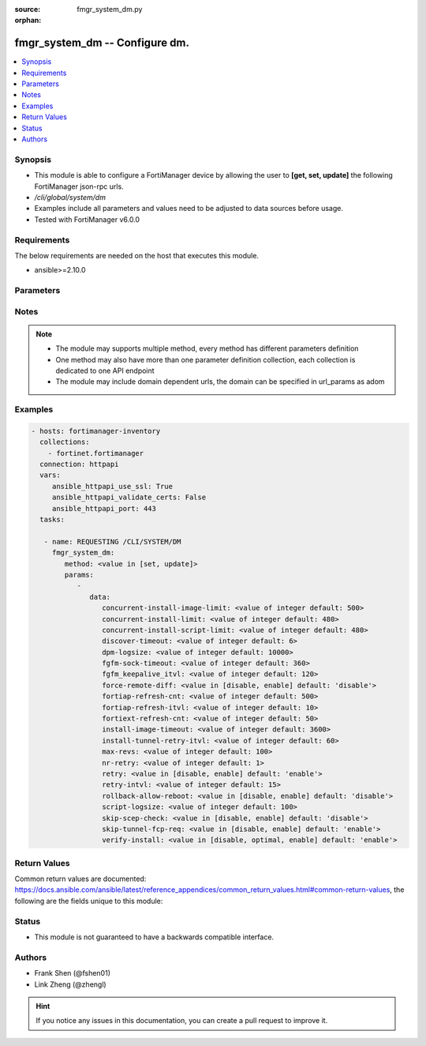 :source: fmgr_system_dm.py

:orphan:

.. _fmgr_system_dm:

fmgr_system_dm -- Configure dm.
+++++++++++++++++++++++++++++++

.. versionadded:: 2.10

.. contents::
   :local:
   :depth: 1


Synopsis
--------

- This module is able to configure a FortiManager device by allowing the user to **[get, set, update]** the following FortiManager json-rpc urls.
- `/cli/global/system/dm`
- Examples include all parameters and values need to be adjusted to data sources before usage.
- Tested with FortiManager v6.0.0


Requirements
------------
The below requirements are needed on the host that executes this module.

- ansible>=2.10.0



Parameters
----------

.. raw:: html

 <ul>
 <li><span class="li-head">parameters for method: [get]</span> - Configure dm.</li>
 <ul class="ul-self">
 </ul>
 <li><span class="li-head">parameters for method: [set, update]</span> - Configure dm.</li>
 <ul class="ul-self">
 <li><span class="li-head">data</span> - No description for the parameter <span class="li-normal">type: dict</span> <ul class="ul-self">
 <li><span class="li-head">concurrent-install-image-limit</span> - Maximum number of concurrent install image (1 - 1000). <span class="li-normal">type: int</span>  <span class="li-normal">default: 500</span> </li>
 <li><span class="li-head">concurrent-install-limit</span> - Maximum number of concurrent installs (5 - 2000). <span class="li-normal">type: int</span>  <span class="li-normal">default: 480</span> </li>
 <li><span class="li-head">concurrent-install-script-limit</span> - Maximum number of concurrent install scripts (5 - 2000). <span class="li-normal">type: int</span>  <span class="li-normal">default: 480</span> </li>
 <li><span class="li-head">discover-timeout</span> - Check connection timeout when discover device (3 - 15). <span class="li-normal">type: int</span>  <span class="li-normal">default: 6</span> </li>
 <li><span class="li-head">dpm-logsize</span> - Maximum dpm log size per device (1 - 10000K). <span class="li-normal">type: int</span>  <span class="li-normal">default: 10000</span> </li>
 <li><span class="li-head">fgfm-sock-timeout</span> - Maximum FGFM socket idle time (90 - 1800 sec). <span class="li-normal">type: int</span>  <span class="li-normal">default: 360</span> </li>
 <li><span class="li-head">fgfm_keepalive_itvl</span> - FGFM protocol keep alive interval (30 - 600 sec). <span class="li-normal">type: int</span>  <span class="li-normal">default: 120</span> </li>
 <li><span class="li-head">force-remote-diff</span> - Always use remote diff when installing. <span class="li-normal">type: str</span>  <span class="li-normal">choices: [disable, enable]</span>  <span class="li-normal">default: disable</span> </li>
 <li><span class="li-head">fortiap-refresh-cnt</span> - Max auto refresh FortiAP number each time (1 - 10000). <span class="li-normal">type: int</span>  <span class="li-normal">default: 500</span> </li>
 <li><span class="li-head">fortiap-refresh-itvl</span> - Auto refresh FortiAP status interval (0 - 1440) minutes, set to 0 will disable auto refresh. <span class="li-normal">type: int</span>  <span class="li-normal">default: 10</span> </li>
 <li><span class="li-head">fortiext-refresh-cnt</span> - Max device number for FortiExtender auto refresh (1 - 10000). <span class="li-normal">type: int</span>  <span class="li-normal">default: 50</span> </li>
 <li><span class="li-head">install-image-timeout</span> - Maximum waiting time for image transfer and device upgrade (600 - 7200 sec). <span class="li-normal">type: int</span>  <span class="li-normal">default: 3600</span> </li>
 <li><span class="li-head">install-tunnel-retry-itvl</span> - Time to re-establish tunnel during install (10 - 60 sec). <span class="li-normal">type: int</span>  <span class="li-normal">default: 60</span> </li>
 <li><span class="li-head">max-revs</span> - Maximum number of revisions saved (1 - 250). <span class="li-normal">type: int</span>  <span class="li-normal">default: 100</span> </li>
 <li><span class="li-head">nr-retry</span> - Number of retries. <span class="li-normal">type: int</span>  <span class="li-normal">default: 1</span> </li>
 <li><span class="li-head">retry</span> - Enable/disable configuration install retry. <span class="li-normal">type: str</span>  <span class="li-normal">choices: [disable, enable]</span>  <span class="li-normal">default: enable</span> </li>
 <li><span class="li-head">retry-intvl</span> - Retry interval. <span class="li-normal">type: int</span>  <span class="li-normal">default: 15</span> </li>
 <li><span class="li-head">rollback-allow-reboot</span> - Enable/disable FortiGate reboot to rollback when installing script/config. <span class="li-normal">type: str</span>  <span class="li-normal">choices: [disable, enable]</span>  <span class="li-normal">default: disable</span> </li>
 <li><span class="li-head">script-logsize</span> - Maximum script log size per device (1 - 10000K). <span class="li-normal">type: int</span>  <span class="li-normal">default: 100</span> </li>
 <li><span class="li-head">skip-scep-check</span> - Enable/disable installing scep related objects even if scep url is configured. <span class="li-normal">type: str</span>  <span class="li-normal">choices: [disable, enable]</span>  <span class="li-normal">default: disable</span> </li>
 <li><span class="li-head">skip-tunnel-fcp-req</span> - Enable/disable skip the fcp request sent from fgfm tunnel <span class="li-normal">type: str</span>  <span class="li-normal">choices: [disable, enable]</span>  <span class="li-normal">default: enable</span> </li>
 <li><span class="li-head">verify-install</span> - Verify install against remote configuration. <span class="li-normal">type: str</span>  <span class="li-normal">choices: [disable, optimal, enable]</span>  <span class="li-normal">default: enable</span> </li>
 </ul>
 </ul>
 </ul>






Notes
-----
.. note::

   - The module may supports multiple method, every method has different parameters definition

   - One method may also have more than one parameter definition collection, each collection is dedicated to one API endpoint

   - The module may include domain dependent urls, the domain can be specified in url_params as adom

Examples
--------

.. code-block:: yaml+jinja

 - hosts: fortimanager-inventory
   collections:
     - fortinet.fortimanager
   connection: httpapi
   vars:
      ansible_httpapi_use_ssl: True
      ansible_httpapi_validate_certs: False
      ansible_httpapi_port: 443
   tasks:

    - name: REQUESTING /CLI/SYSTEM/DM
      fmgr_system_dm:
         method: <value in [set, update]>
         params:
            -
               data:
                  concurrent-install-image-limit: <value of integer default: 500>
                  concurrent-install-limit: <value of integer default: 480>
                  concurrent-install-script-limit: <value of integer default: 480>
                  discover-timeout: <value of integer default: 6>
                  dpm-logsize: <value of integer default: 10000>
                  fgfm-sock-timeout: <value of integer default: 360>
                  fgfm_keepalive_itvl: <value of integer default: 120>
                  force-remote-diff: <value in [disable, enable] default: 'disable'>
                  fortiap-refresh-cnt: <value of integer default: 500>
                  fortiap-refresh-itvl: <value of integer default: 10>
                  fortiext-refresh-cnt: <value of integer default: 50>
                  install-image-timeout: <value of integer default: 3600>
                  install-tunnel-retry-itvl: <value of integer default: 60>
                  max-revs: <value of integer default: 100>
                  nr-retry: <value of integer default: 1>
                  retry: <value in [disable, enable] default: 'enable'>
                  retry-intvl: <value of integer default: 15>
                  rollback-allow-reboot: <value in [disable, enable] default: 'disable'>
                  script-logsize: <value of integer default: 100>
                  skip-scep-check: <value in [disable, enable] default: 'disable'>
                  skip-tunnel-fcp-req: <value in [disable, enable] default: 'enable'>
                  verify-install: <value in [disable, optimal, enable] default: 'enable'>



Return Values
-------------


Common return values are documented: https://docs.ansible.com/ansible/latest/reference_appendices/common_return_values.html#common-return-values, the following are the fields unique to this module:


.. raw:: html

 <ul>
 <li><span class="li-return"> return values for method: [get]</span> </li>
 <ul class="ul-self">
 <li><span class="li-return">data</span>
 - No description for the parameter <span class="li-normal">type: dict</span> <ul class="ul-self">
 <li> <span class="li-return"> concurrent-install-image-limit </span> - Maximum number of concurrent install image (1 - 1000). <span class="li-normal">type: int</span>  <span class="li-normal">example: 500</span>  </li>
 <li> <span class="li-return"> concurrent-install-limit </span> - Maximum number of concurrent installs (5 - 2000). <span class="li-normal">type: int</span>  <span class="li-normal">example: 480</span>  </li>
 <li> <span class="li-return"> concurrent-install-script-limit </span> - Maximum number of concurrent install scripts (5 - 2000). <span class="li-normal">type: int</span>  <span class="li-normal">example: 480</span>  </li>
 <li> <span class="li-return"> discover-timeout </span> - Check connection timeout when discover device (3 - 15). <span class="li-normal">type: int</span>  <span class="li-normal">example: 6</span>  </li>
 <li> <span class="li-return"> dpm-logsize </span> - Maximum dpm log size per device (1 - 10000K). <span class="li-normal">type: int</span>  <span class="li-normal">example: 10000</span>  </li>
 <li> <span class="li-return"> fgfm-sock-timeout </span> - Maximum FGFM socket idle time (90 - 1800 sec). <span class="li-normal">type: int</span>  <span class="li-normal">example: 360</span>  </li>
 <li> <span class="li-return"> fgfm_keepalive_itvl </span> - FGFM protocol keep alive interval (30 - 600 sec). <span class="li-normal">type: int</span>  <span class="li-normal">example: 120</span>  </li>
 <li> <span class="li-return"> force-remote-diff </span> - Always use remote diff when installing. <span class="li-normal">type: str</span>  <span class="li-normal">example: disable</span>  </li>
 <li> <span class="li-return"> fortiap-refresh-cnt </span> - Max auto refresh FortiAP number each time (1 - 10000). <span class="li-normal">type: int</span>  <span class="li-normal">example: 500</span>  </li>
 <li> <span class="li-return"> fortiap-refresh-itvl </span> - Auto refresh FortiAP status interval (0 - 1440) minutes, set to 0 will disable auto refresh. <span class="li-normal">type: int</span>  <span class="li-normal">example: 10</span>  </li>
 <li> <span class="li-return"> fortiext-refresh-cnt </span> - Max device number for FortiExtender auto refresh (1 - 10000). <span class="li-normal">type: int</span>  <span class="li-normal">example: 50</span>  </li>
 <li> <span class="li-return"> install-image-timeout </span> - Maximum waiting time for image transfer and device upgrade (600 - 7200 sec). <span class="li-normal">type: int</span>  <span class="li-normal">example: 3600</span>  </li>
 <li> <span class="li-return"> install-tunnel-retry-itvl </span> - Time to re-establish tunnel during install (10 - 60 sec). <span class="li-normal">type: int</span>  <span class="li-normal">example: 60</span>  </li>
 <li> <span class="li-return"> max-revs </span> - Maximum number of revisions saved (1 - 250). <span class="li-normal">type: int</span>  <span class="li-normal">example: 100</span>  </li>
 <li> <span class="li-return"> nr-retry </span> - Number of retries. <span class="li-normal">type: int</span>  <span class="li-normal">example: 1</span>  </li>
 <li> <span class="li-return"> retry </span> - Enable/disable configuration install retry. <span class="li-normal">type: str</span>  <span class="li-normal">example: enable</span>  </li>
 <li> <span class="li-return"> retry-intvl </span> - Retry interval. <span class="li-normal">type: int</span>  <span class="li-normal">example: 15</span>  </li>
 <li> <span class="li-return"> rollback-allow-reboot </span> - Enable/disable FortiGate reboot to rollback when installing script/config. <span class="li-normal">type: str</span>  <span class="li-normal">example: disable</span>  </li>
 <li> <span class="li-return"> script-logsize </span> - Maximum script log size per device (1 - 10000K). <span class="li-normal">type: int</span>  <span class="li-normal">example: 100</span>  </li>
 <li> <span class="li-return"> skip-scep-check </span> - Enable/disable installing scep related objects even if scep url is configured. <span class="li-normal">type: str</span>  <span class="li-normal">example: disable</span>  </li>
 <li> <span class="li-return"> skip-tunnel-fcp-req </span> - Enable/disable skip the fcp request sent from fgfm tunnel <span class="li-normal">type: str</span>  <span class="li-normal">example: enable</span>  </li>
 <li> <span class="li-return"> verify-install </span> - Verify install against remote configuration. <span class="li-normal">type: str</span>  <span class="li-normal">example: enable</span>  </li>
 </ul>
 <li><span class="li-return">status</span>
 - No description for the parameter <span class="li-normal">type: dict</span> <ul class="ul-self">
 <li> <span class="li-return"> code </span> - No description for the parameter <span class="li-normal">type: int</span>  </li>
 <li> <span class="li-return"> message </span> - No description for the parameter <span class="li-normal">type: str</span>  </li>
 </ul>
 <li><span class="li-return">url</span>
 - No description for the parameter <span class="li-normal">type: str</span>  <span class="li-normal">example: /cli/global/system/dm</span>  </li>
 </ul>
 <li><span class="li-return"> return values for method: [set, update]</span> </li>
 <ul class="ul-self">
 <li><span class="li-return">status</span>
 - No description for the parameter <span class="li-normal">type: dict</span> <ul class="ul-self">
 <li> <span class="li-return"> code </span> - No description for the parameter <span class="li-normal">type: int</span>  </li>
 <li> <span class="li-return"> message </span> - No description for the parameter <span class="li-normal">type: str</span>  </li>
 </ul>
 <li><span class="li-return">url</span>
 - No description for the parameter <span class="li-normal">type: str</span>  <span class="li-normal">example: /cli/global/system/dm</span>  </li>
 </ul>
 </ul>





Status
------

- This module is not guaranteed to have a backwards compatible interface.


Authors
-------

- Frank Shen (@fshen01)
- Link Zheng (@zhengl)


.. hint::

    If you notice any issues in this documentation, you can create a pull request to improve it.



